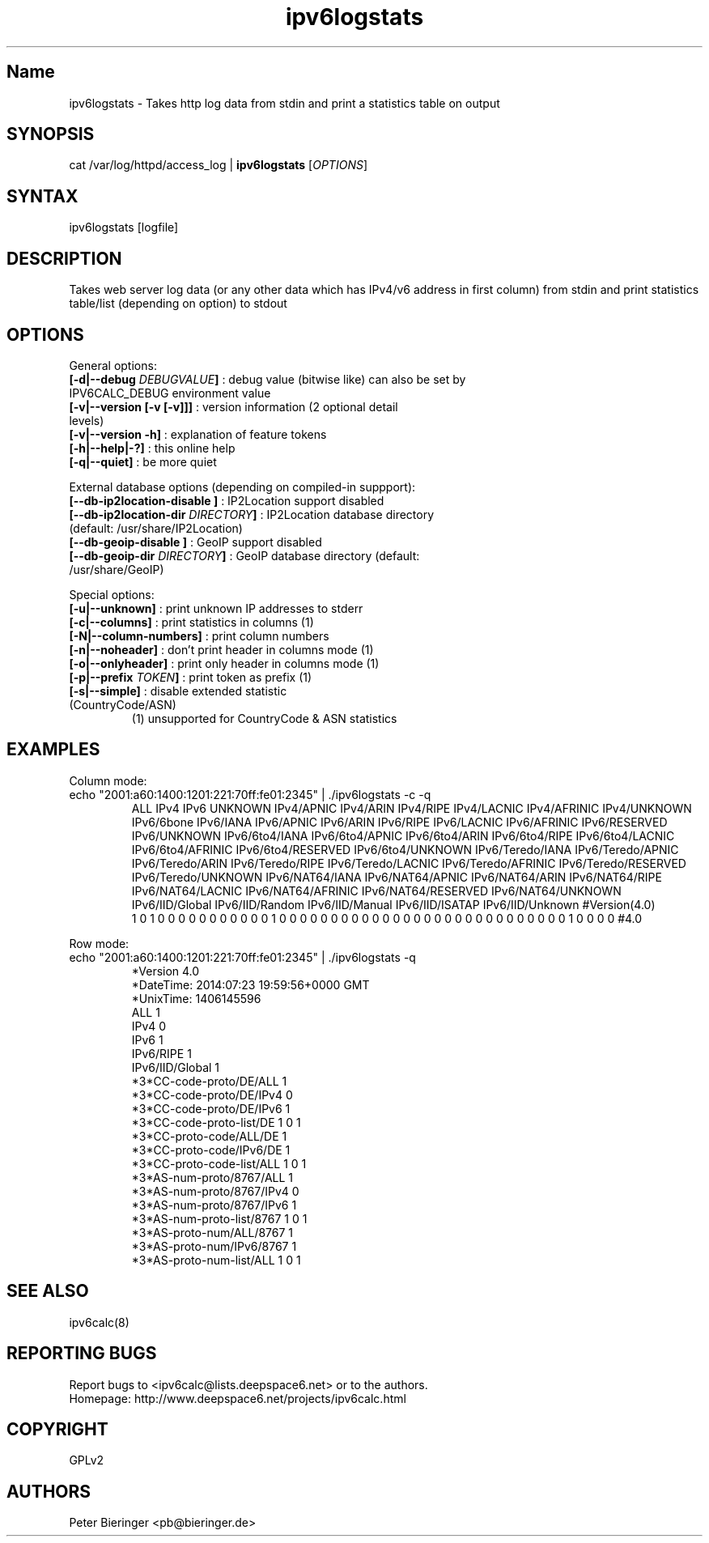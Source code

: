 .TH "ipv6logstats" "8" "0.97.4" "Peter Bieringer <pb@bieringer.de>" "system tools"
.SH "Name"
ipv6logstats \- Takes http log data from stdin and print a statistics table on output
.SH "SYNOPSIS"
cat /var/log/httpd/access_log | \fBipv6logstats\fR [\fIOPTIONS\fR]
.SH "SYNTAX"
ipv6logstats [logfile]
.SH "DESCRIPTION"
Takes web server log data (or any other data which has IPv4/v6 address in first column) from stdin and print statistics table/list (depending on option) to stdout
.SH "OPTIONS"
.LP 
General options:
.TP 
\fB[\-d|\-\-debug \fIDEBUGVALUE\fR\fB]\fR : debug value (bitwise like) can also be set by IPV6CALC_DEBUG environment value
.TP 
\fB[\-v|\-\-version [\-v [\-v]]]\fR   : version information (2 optional detail levels)
.TP 
\fB[\-v|\-\-version \-h]\fR          : explanation of feature tokens
.TP 
\fB[\-h|\-\-help|\-?]\fR             : this online help
.TP 
\fB[\-q|\-\-quiet]\fR               : be more quiet
.LP 
External database options (depending on compiled\-in suppport):
.TP 
\fB[\-\-db\-ip2location\-disable      ]\fR : IP2Location support disabled
.TP 
\fB[\-\-db\-ip2location\-dir\fR \fIDIRECTORY\fR\fB]\fR : IP2Location database directory (default: /usr/share/IP2Location)
.TP 
\fB[\-\-db\-geoip\-disable            ]\fR : GeoIP support disabled
.TP 
\fB[\-\-db\-geoip\-dir\fR       \fIDIRECTORY\fR\fB]\fR : GeoIP database directory (default: /usr/share/GeoIP)
.LP 
Special options:
.TP 
\fB[\-u|\-\-unknown]\fR             : print unknown IP addresses to stderr
.TP 
\fB[\-c|\-\-columns]\fR             : print statistics in columns (1)
.TP 
\fB[\-N|\-\-column\-numbers]\fR      : print column numbers
.TP 
\fB[\-n|\-\-noheader]\fR            : don't print header in columns mode (1)
.TP 
\fB[\-o|\-\-onlyheader]\fR          : print only header in columns mode (1)
.TP 
\fB[\-p|\-\-prefix\fR \fITOKEN\fR\fB]\fR        : print token as prefix (1)
.TP 
\fB[\-s|\-\-simple]\fR              : disable extended statistic (CountryCode/ASN)
.BR 
 (1) unsupported for CountryCode & ASN statistics


.SH "EXAMPLES"
.LP 
Column mode:
.TP 
echo "2001:a60:1400:1201:221:70ff:fe01:2345" | ./ipv6logstats \-c \-q
.br 
ALL IPv4 IPv6 UNKNOWN IPv4/APNIC IPv4/ARIN IPv4/RIPE IPv4/LACNIC IPv4/AFRINIC IPv4/UNKNOWN IPv6/6bone IPv6/IANA IPv6/APNIC IPv6/ARIN IPv6/RIPE IPv6/LACNIC IPv6/AFRINIC IPv6/RESERVED IPv6/UNKNOWN IPv6/6to4/IANA IPv6/6to4/APNIC IPv6/6to4/ARIN IPv6/6to4/RIPE IPv6/6to4/LACNIC IPv6/6to4/AFRINIC IPv6/6to4/RESERVED IPv6/6to4/UNKNOWN IPv6/Teredo/IANA IPv6/Teredo/APNIC IPv6/Teredo/ARIN IPv6/Teredo/RIPE IPv6/Teredo/LACNIC IPv6/Teredo/AFRINIC IPv6/Teredo/RESERVED IPv6/Teredo/UNKNOWN IPv6/NAT64/IANA IPv6/NAT64/APNIC IPv6/NAT64/ARIN IPv6/NAT64/RIPE IPv6/NAT64/LACNIC IPv6/NAT64/AFRINIC IPv6/NAT64/RESERVED IPv6/NAT64/UNKNOWN IPv6/IID/Global IPv6/IID/Random IPv6/IID/Manual IPv6/IID/ISATAP IPv6/IID/Unknown #Version(4.0)
.br 
1 0 1 0 0 0 0 0 0 0 0 0 0 0 1 0 0 0 0 0 0 0 0 0 0 0 0 0 0 0 0 0 0 0 0 0 0 0 0 0 0 0 0 1 0 0 0 0 #4.0
.LP 
Row mode:
.TP 
echo "2001:a60:1400:1201:221:70ff:fe01:2345" | ./ipv6logstats \-q 
.br 
*Version             4.0
.br 
*DateTime: 2014:07:23 19:59:56+0000 GMT
.br 
*UnixTime: 1406145596
.br 
...
.br 
ALL                  1
.br 
IPv4                 0
.br 
IPv6                 1
.br 
...
.br 
IPv6/RIPE            1
.br 
...
IPv6/IID/Global      1
.br 
...
.br 
*3*CC\-code\-proto/DE/ALL   1
.br 
*3*CC\-code\-proto/DE/IPv4  0
.br 
*3*CC\-code\-proto/DE/IPv6  1
.br 
*3*CC\-code\-proto\-list/DE  1 0 1
.br 
*3*CC\-proto\-code/ALL/DE   1
.br 
*3*CC\-proto\-code/IPv6/DE  1
.br 
*3*CC\-proto\-code\-list/ALL  1 0 1
.br 
*3*AS\-num\-proto/8767/ALL   1
.br 
*3*AS\-num\-proto/8767/IPv4  0
.br 
*3*AS\-num\-proto/8767/IPv6  1
.br 
*3*AS\-num\-proto\-list/8767  1 0 1
.br 
*3*AS\-proto\-num/ALL/8767   1
.br 
*3*AS\-proto\-num/IPv6/8767  1
.br 
*3*AS\-proto\-num\-list/ALL  1 0 1
.SH "SEE ALSO"
ipv6calc(8)
.SH "REPORTING BUGS"
Report bugs to <ipv6calc@lists.deepspace6.net> or to the authors.
.br 
Homepage: http://www.deepspace6.net/projects/ipv6calc.html
.SH "COPYRIGHT"
GPLv2
.SH "AUTHORS"
Peter Bieringer <pb@bieringer.de>
